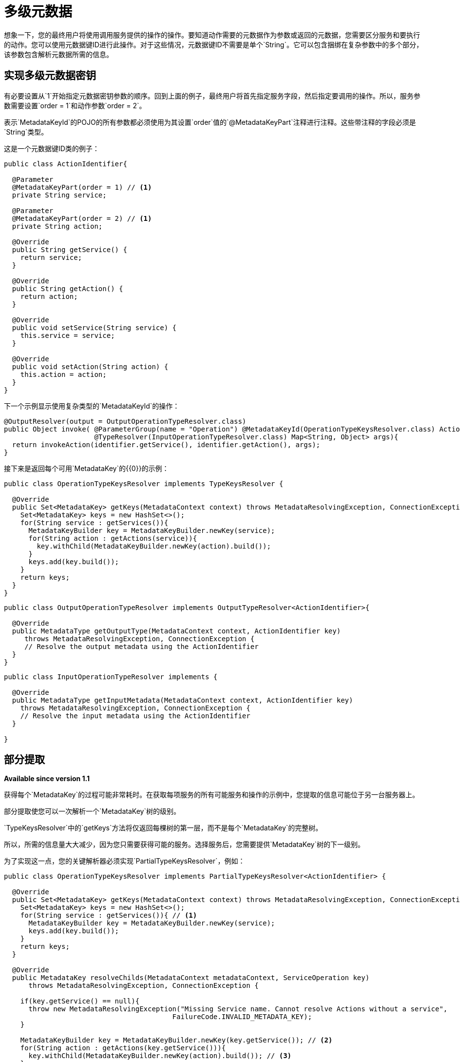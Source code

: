 = 多级元数据

想象一下，您的最终用户将使用调用服务提供的操作的操作。要知道动作需要的元数据作为参数或返回的元数据，您需要区分服务和要执行的动作。您可以使用元数据键ID进行此操作。对于这些情况，元数据键ID不需要是单个`String`。它可以包含捆绑在复杂参数中的多个部分，该参数包含解析元数据所需的信息。

== 实现多级元数据密钥

有必要设置从`1`开始指定元数据密钥参数的顺序。回到上面的例子，最终用户将首先指定服务字段，然后指定要调用的操作。所以，服务参数需要设置`order = 1`和动作参数`order = 2`。

表示`MetadataKeyId`的POJO的所有参数都必须使用为其设置`order`值的`@MetadataKeyPart`注释进行注释。这些带注释的字段必须是`String`类型。

这是一个元数据键ID类的例子：

[source, java, linenums]
----
public class ActionIdentifier{

  @Parameter
  @MetadataKeyPart(order = 1) // <1>
  private String service;

  @Parameter
  @MetadataKeyPart(order = 2) // <1>
  private String action;

  @Override
  public String getService() {
    return service;
  }

  @Override
  public String getAction() {
    return action;
  }

  @Override
  public void setService(String service) {
    this.service = service;
  }

  @Override
  public void setAction(String action) {
    this.action = action;
  }
}
----

下一个示例显示使用复杂类型的`MetadataKeyId`的操作：

[source, java, linenums]
----
@OutputResolver(output = OutputOperationTypeResolver.class)
public Object invoke( @ParameterGroup(name = "Operation") @MetadataKeyId(OperationTypeKeysResolver.class) ActionIdentifier identifier,
                      @TypeResolver(InputOperationTypeResolver.class) Map<String, Object> args){
  return invokeAction(identifier.getService(), identifier.getAction(), args);
}
----

接下来是返回每个可用`MetadataKey`的{​​{0}}的示例：

[source, java, linenums]
----
public class OperationTypeKeysResolver implements TypeKeysResolver {

  @Override
  public Set<MetadataKey> getKeys(MetadataContext context) throws MetadataResolvingException, ConnectionException {
    Set<MetadataKey> keys = new HashSet<>();
    for(String service : getServices()){
      MetadataKeyBuilder key = MetadataKeyBuilder.newKey(service);
      for(String action : getActions(service)){
        key.withChild(MetadataKeyBuilder.newKey(action).build());
      }
      keys.add(key.build());
    }
    return keys;
  }
}
----

[source, java, linenums]
----
public class OutputOperationTypeResolver implements OutputTypeResolver<ActionIdentifier>{

  @Override
  public MetadataType getOutputType(MetadataContext context, ActionIdentifier key)
     throws MetadataResolvingException, ConnectionException {
     // Resolve the output metadata using the ActionIdentifier
  }
}
----

[source, java, linenums]
----
public class InputOperationTypeResolver implements {

  @Override
  public MetadataType getInputMetadata(MetadataContext context, ActionIdentifier key)
    throws MetadataResolvingException, ConnectionException {
    // Resolve the input metadata using the ActionIdentifier
  }

}
----

== 部分提取

*Available since version 1.1*

获得每个`MetadataKey`的过程可能非常耗时。在获取每项服务的所有可能服务和操作的示例中，您提取的信息可能位于另一台服务器上。

部分提取使您可以一次解析一个`MetadataKey`树的级别。

`TypeKeysResolver`中的`getKeys`方法将仅返回每棵树的第一层，而不是每个`MetadataKey`的完整树。

所以，所需的信息量大大减少，因为您只需要获得可能的服务。选择服务后，您需要提供`MetadataKey`树的下一级别。

为了实现这一点，您的关键解析器必须实现`PartialTypeKeysResolver`，例如：

[source, java, linenums]
----
public class OperationTypeKeysResolver implements PartialTypeKeysResolver<ActionIdentifier> {

  @Override
  public Set<MetadataKey> getKeys(MetadataContext context) throws MetadataResolvingException, ConnectionException {
    Set<MetadataKey> keys = new HashSet<>();
    for(String service : getServices()){ // <1>
      MetadataKeyBuilder key = MetadataKeyBuilder.newKey(service);
      keys.add(key.build());
    }
    return keys;
  }

  @Override
  public MetadataKey resolveChilds(MetadataContext metadataContext, ServiceOperation key)
      throws MetadataResolvingException, ConnectionException {

    if(key.getService() == null){
      throw new MetadataResolvingException("Missing Service name. Cannot resolve Actions without a service",
                                         FailureCode.INVALID_METADATA_KEY);
    }

    MetadataKeyBuilder key = MetadataKeyBuilder.newKey(key.getService()); // <2>
    for(String action : getActions(key.getService())){
      key.withChild(MetadataKeyBuilder.newKey(action).build()); // <3>
    }
    return key;
  }

}
----

<1>仅检索服务。服务的操作将根据需要进行检索。
<2>使用新的完整级别的元数据构建单个`MetadataKey`树，在这种情况下为动作级别。
<3>将该服务的操作添加为子项。

== 将用户输入用作部分级别

*Available since version 1.1*

在某些情况下，您可能无法向最终用户提供有关MetadataKey部分的提示。例如，选项范围可能太大（类路径中所有类的下拉没有意义），或者当ID的起点是空闲输入（例如查询）时。

想象一下`MetadataKeyId`的一部分是代表Java类的`String`。检索所有类可能非常耗时，并且用户在下拉菜单上有这么多选项是很复杂的。

因此，您可以表示解码器不会提供`MetadataKeyPart`，并且必须由用户插入。您可以通过将`MetadataKeyPart`注释中的`providedByKeyResolver`设置为`false`来完成此操作。

这里是一个示例，其中表示`MetadataKeyId`的POJO代表Java
方法：

[source, java, linenums]
----
public class MethodIdentifier{

  @Parameter
  @Alias("class")
  @MetadataKeyPart(order = 1, providedByKeyResolver = false) // <1>
  private String clazz;

  @Parameter
  @Alias("method")
  @MetadataKeyPart(order = 2)
  private String methodId;

  @Override
  public String getClazz() {
    return clazz;
  }

  @Override
  public String getMethodId() {
    return methodId;
  }

  @Override
  public void setClazz(String clazz) {
    this.clazz = clazz;
  }

  @Override
  public void setMethodId(String methodId) {
    this.methodId = methodId;
  }
}
----

<1> `clazz`字段必须由最终用户插入，无需提示。

在这种情况下，这也意味着`getKeys`方法不能返回所有可能的类：

[source, java, linenums]
----
public class MethodTypeKeysResolver implements PartialTypeKeysResolver<MethodIdentifier> {

  @Override
  public Set<MetadataKey> getKeys(MetadataContext context) throws MetadataResolvingException, ConnectionException {
    return emptySet(); // <1>
  }

  @Override
  public MetadataKey resolveChilds(MetadataContext metadataContext, MethodIdentifier key)
      throws MetadataResolvingException, ConnectionException {

    if(key.getClazz() == null){
      throw new MetadataResolvingException("Missing Class name. Cannot resolve Methods without a target Class",
                                         FailureCode.INVALID_METADATA_KEY);
    }

    MetadataKeyBuilder key = MetadataKeyBuilder.newKey(key.getClazz()); // <2>
    for(String methodId : getMethodIds(key.getClazz())){
      key.withChild(MetadataKeyBuilder.newKey(methodId).build()); // <3>
    }
    return key;
  }

}
----

<1>返回一组空`MetadataKey`，因为最终用户将提供此信息。
<2>使用新的完整级别的元数据（本例中为`methodIds`级别）构建单个`MetadataKey`树。
<3>将该类的`methodIds`添加为子项。
